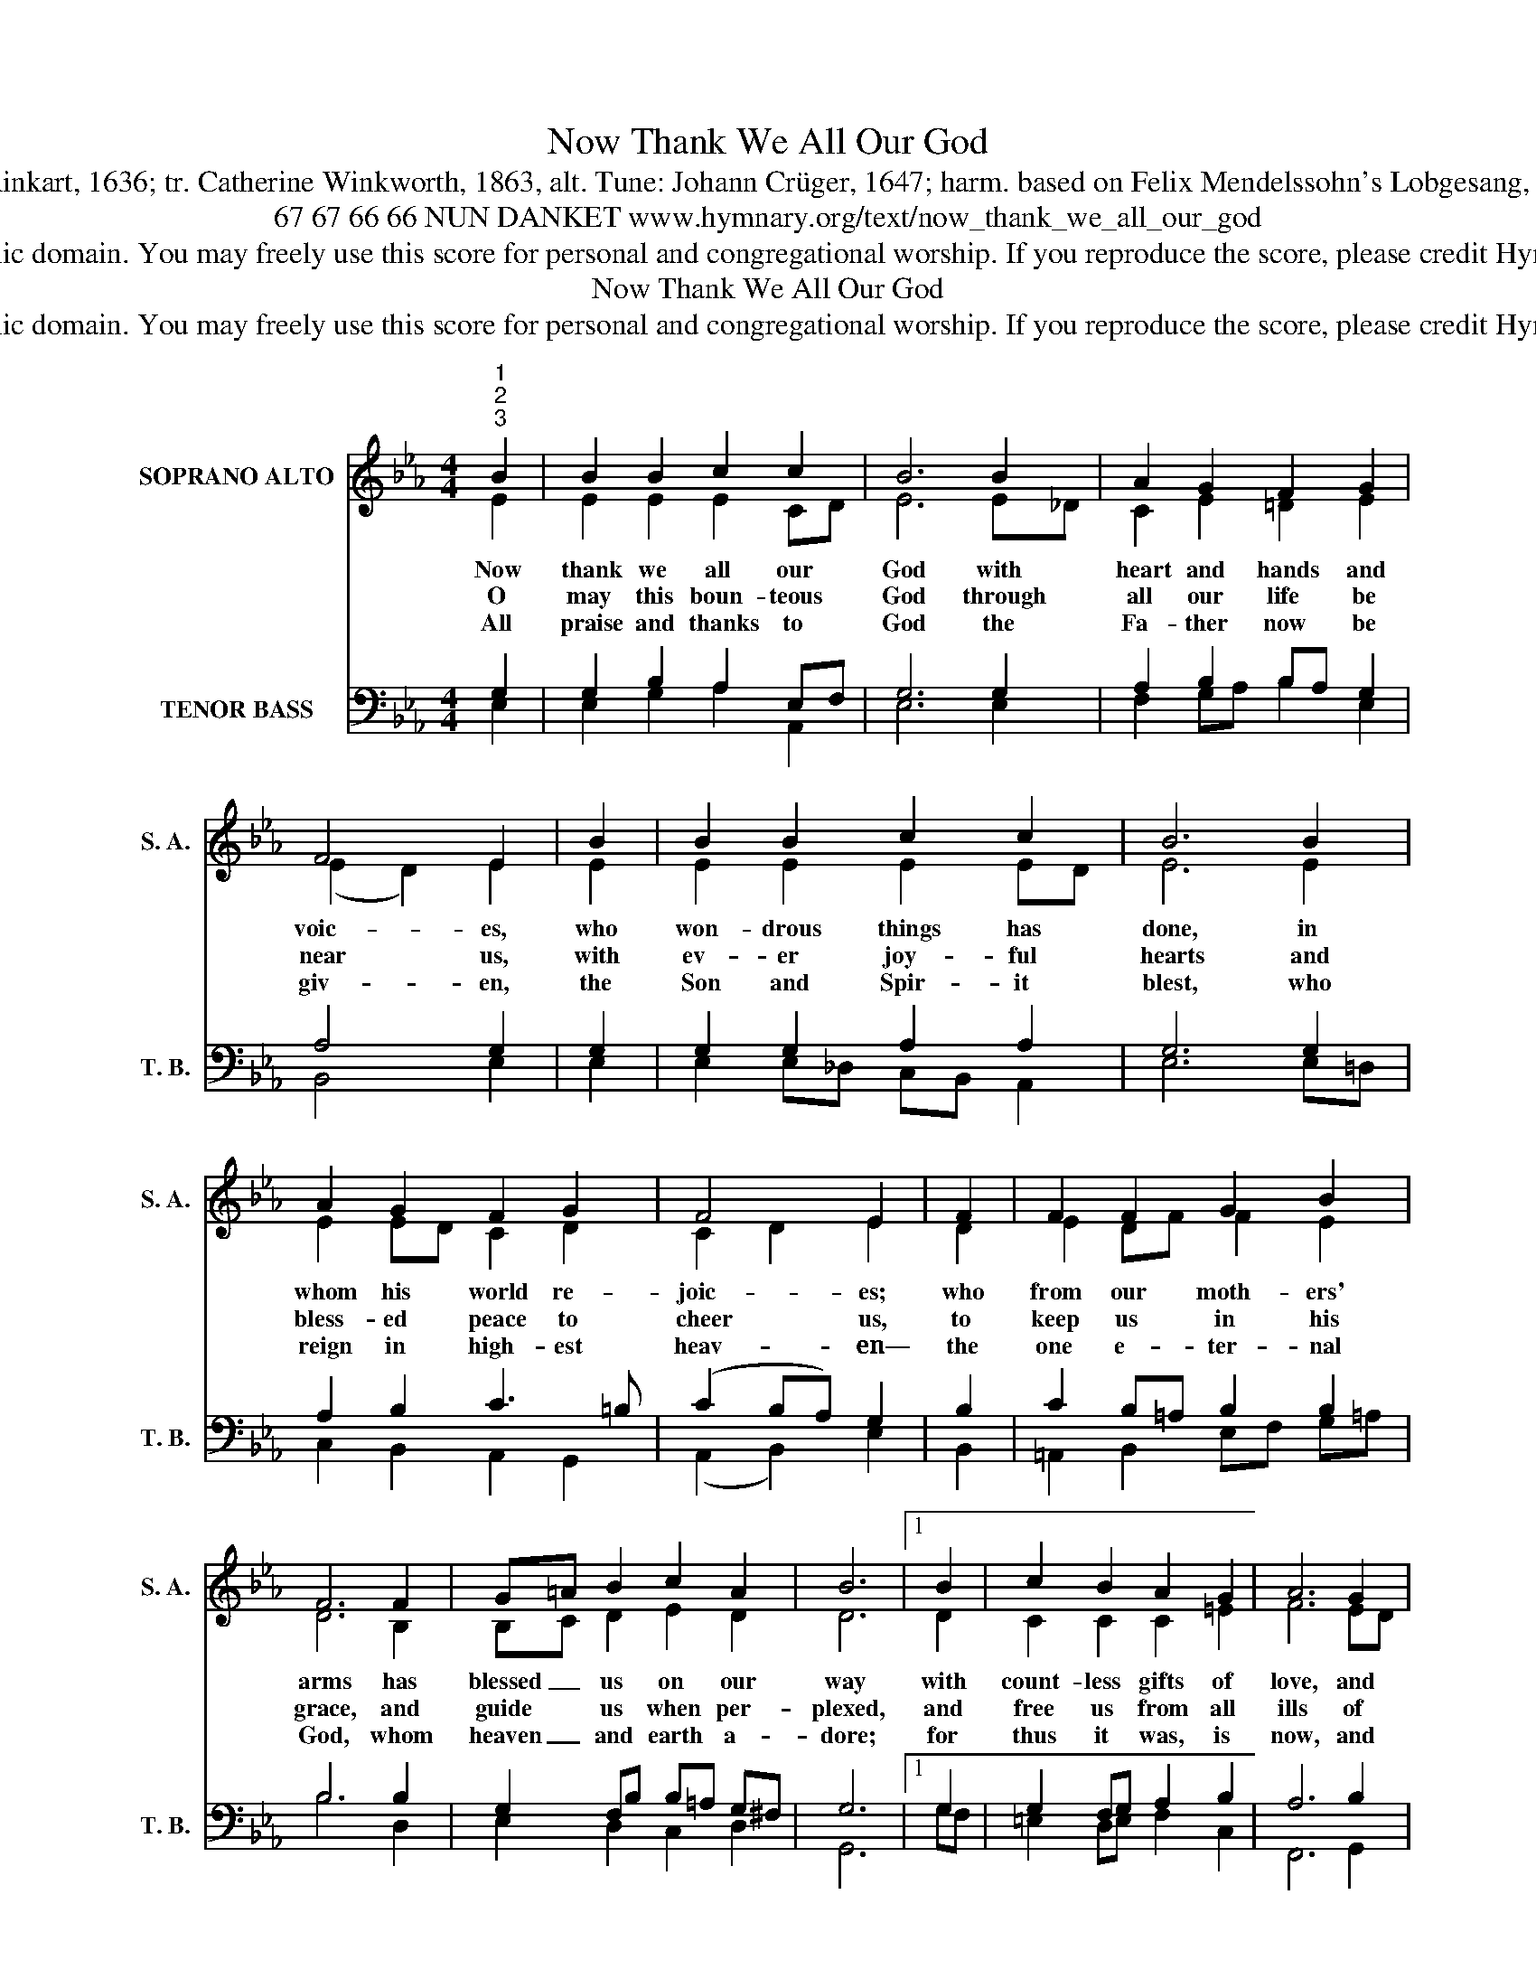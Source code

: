 X:1
T:Now Thank We All Our God
T:Text: Martin Rinkart, 1636; tr. Catherine Winkworth, 1863, alt. Tune: Johann Crüger, 1647; harm. based on Felix Mendelssohn's Lobgesang, Opus 52, 1840
T:67 67 66 66 NUN DANKET www.hymnary.org/text/now_thank_we_all_our_god
T:This hymn is in the public domain. You may freely use this score for personal and congregational worship. If you reproduce the score, please credit Hymnary.org as the source. 
T:Now Thank We All Our God
T:This hymn is in the public domain. You may freely use this score for personal and congregational worship. If you reproduce the score, please credit Hymnary.org as the source. 
Z:This hymn is in the public domain. You may freely use this score for personal and congregational worship. If you reproduce the score, please credit Hymnary.org as the source.
%%score ( 1 2 ) ( 3 4 5 )
L:1/8
M:4/4
K:Eb
V:1 treble nm="SOPRANO ALTO" snm="S. A."
V:2 treble 
V:3 bass nm="TENOR BASS" snm="T. B."
V:4 bass 
V:5 bass 
V:1
"^1""^2""^3" B2 | B2 B2 c2 c2 | B6 B2 | A2 G2 F2 G2 | F4 E2 | B2 | B2 B2 c2 c2 | B6 B2 | %8
w: Now|thank we all our|God with|heart and hands and|voic- es,|who|won- drous things has|done, in|
w: O|may this boun- teous|God through|all our life be|near us,|with|ev- er joy- ful|hearts and|
w: All|praise and thanks to|God the|Fa- ther now be|giv- en,|the|Son and Spir- it|blest, who|
 A2 G2 F2 G2 | F4 E2 | F2 | F2 F2 G2 B2 | F6 F2 | G=A B2 c2 A2 | B6 |1 B2 | c2 B2 A2 G2 | A6 G2 | %18
w: whom his world re-|joic- es;|who|from our moth- ers'|arms has|blessed _ us on our|way|with|count- less gifts of|love, and|
w: bless- ed peace to|cheer us,|to|keep us in his|grace, and|guide * us when per-|plexed,|and|free us from all|ills of|
w: reign in high- est|heav- en—|the|one e- ter- nal|God, whom|heaven _ and earth a-|dore;|for|thus it was, is|now, and|
 F2 E2 E2 D2 | E6 x2 |] %20
w: still is ours to-|day.|
w: this world in the|next.|
w: shall be ev- er-|more.|
V:2
 E2 | E2 E2 E2 CD | E6 E_D | C2 E2 =D2 E2 | (E2 D2) E2 | E2 | E2 E2 E2 ED | E6 E2 | E2 ED C2 D2 | %9
 C2 D2 E2 | D2 | E2 DF F2 E2 | D6 B,2 | B,C D2 E2 D2 | D6 |1 D2 | C2 C2 C2 =E2 | F6 ED | %18
 C2 G,A, B,2 B,A, | G,6 x2 |] %20
V:3
 x2 | x8 | x8 | x8 | x6 | x2 | x8 | x8 | x8 | x6 | x2 | x8 | x8 | x8 | x6 |1 x2 | x8 | x8 | x8 | %19
 E,,6 x2 |] %20
V:4
 G,2 | G,2 B,2 A,2 E,F, | G,6 G,2 | A,2 B,2 B,A, G,2 | A,4 G,2 | G,2 | G,2 G,2 A,2 A,2 | G,6 G,2 | %8
 A,2 B,2 C3 =B, | (C2 B,A,) G,2 | B,2 | C2 B,=A, B,2 B,2 | B,6 B,2 | G,2 F,B, B,=A, G,^F, | G,6 |1 %15
 G,2 | G,2 F,G, A,2 B,2 | A,6 B,2 | C2 E,F, G,2 F,2 | E,6 x2 |] %20
V:5
 E,2 | E,2 G,2 A,2 A,,2 | E,6 E,2 | F,2 G,A, B,2 E,2 | B,,4 E,2 | E,2 | E,2 E,_D, C,B,, A,,2 | %7
 E,6 E,=D, | C,2 B,,2 A,,2 G,,2 | (A,,2 B,,2) E,2 | B,,2 | =A,,2 B,,2 E,F, G,=A, | B,6 D,2 | %13
 E,2 D,2 C,2 D,2 | G,,6 |1 G,F, | =E,2 D,E, F,2 C,2 | F,,6 G,,2 | A,,2 C,2 B,,2 B,,2 | E,6 x2 |] %20

